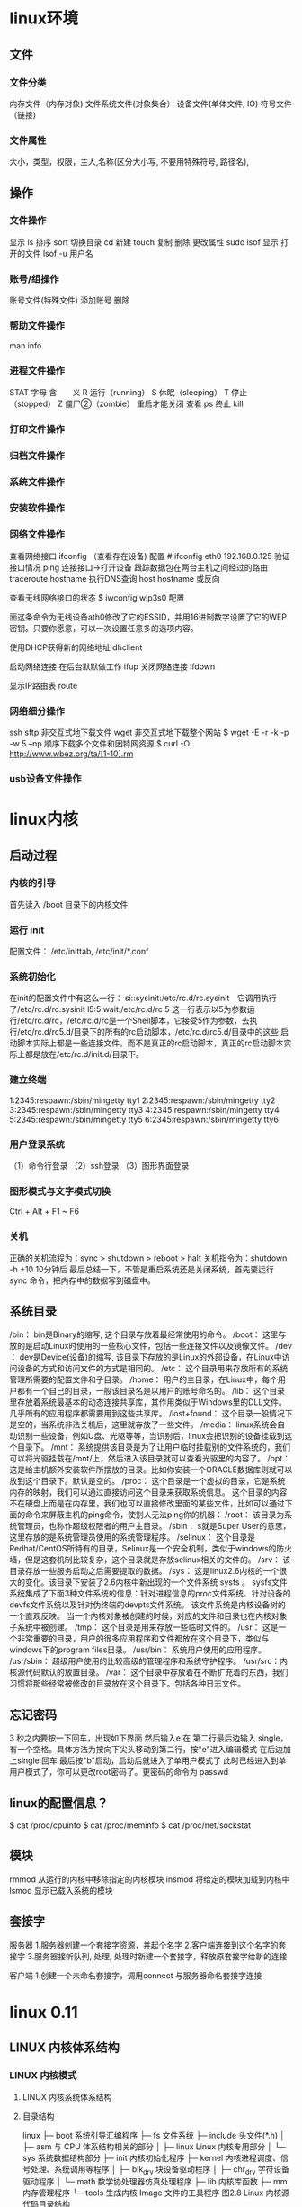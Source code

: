 * linux环境
** 文件
*** 文件分类 
   内存文件（内存对象)
   文件系统文件(对象集合）
   设备文件(单体文件, IO)
   符号文件（链接)
*** 文件属性 
    大小，类型，权限，主人,名称(区分大小写, 不要用特殊符号, 路径名),  
** 操作
*** 文件操作 
    显示 ls
    排序 sort
    切换目录 cd
    新建 touch
    复制
    删除
    更改属性
    sudo lsof 显示 打开的文件   lsof -u 用户名
*** 账号/组操作
    账号文件(特殊文件)
    添加账号
    删除
*** 帮助文件操作
    man 
    info
*** 进程文件操作
    STAT 字母  含　　义  
    R  运行（running）  
    S  休眠（sleeping）  
    T  停止（stopped）  
    Z  僵尸②（zombie） 重启才能关闭  
    查看 ps
    终止 kill
*** 打印文件操作
*** 归档文件操作
*** 系统文件操作
*** 安装软件操作
*** 网络文件操作
    查看网络接口 ifconfig （查看存在设备)
    配置 # ifconfig eth0 192.168.0.125
    验证接口情况  ping 
    连接接口->打开设备
    跟踪数据包在两台主机之间经过的路由 traceroute hostname
    执行DNS查询 host hostname  或反向
    
    查看无线网络接口的状态
    $ iwconfig wlp3s0
    配置
     # iwconfig ath0 mode ad-hoc
      # iwconfig ath0 essid lincoln enc 646c64586278742a6229742f4c 上
     面这条命令为无线设备ath0修改了它的ESSID，并用16进制数字设置了它的WEP密钥。只要你愿意，可以一次设置任意多的选项内容。 

     使用DHCP获得新的网络地址
     dhclient

启动网络连接 在后台默默做工作
ifup
关闭网络连接
ifdown 

显示IP路由表
route
*** 网络细分操作
    ssh
    sftp
    非交互式地下载文件 wget 
    非交互式地下载整个网站 $ wget -E -r -k -p -w 5 –np
    顺序下载多个文件和因特网资源  $ curl -O http://www.wbez.org/ta/[1-10].rm 
*** usb设备文件操作
* linux内核
** 启动过程
*** 内核的引导
    首先读入 /boot 目录下的内核文件
*** 运行 init
    配置文件： /etc/inittab, /etc/init/*.conf
*** 系统初始化
    在init的配置文件中有这么一行： si::sysinit:/etc/rc.d/rc.sysinit　它调用执行了/etc/rc.d/rc.sysinit
    l5:5:wait:/etc/rc.d/rc 5
    这一行表示以5为参数运行/etc/rc.d/rc，/etc/rc.d/rc是一个Shell脚本，它接受5作为参数，去执行/etc/rc.d/rc5.d/目录下的所有的rc启动脚本，/etc/rc.d/rc5.d/目录中的这些
    启动脚本实际上都是一些连接文件，而不是真正的rc启动脚本，真正的rc启动脚本实际上都是放在/etc/rc.d/init.d/目录下。
*** 建立终端 
    1:2345:respawn:/sbin/mingetty tty1
    2:2345:respawn:/sbin/mingetty tty2
    3:2345:respawn:/sbin/mingetty tty3
    4:2345:respawn:/sbin/mingetty tty4
    5:2345:respawn:/sbin/mingetty tty5
    6:2345:respawn:/sbin/mingetty tty6
*** 用户登录系统
    （1）命令行登录
    （2）ssh登录
    （3）图形界面登录
*** 图形模式与文字模式切换
 Ctrl + Alt + F1 ~ F6
*** 关机
    正确的关机流程为：sync > shutdown > reboot > halt
    关机指令为：shutdown -h +10 10分钟后
    最后总结一下，不管是重启系统还是关闭系统，首先要运行 sync 命令，把内存中的数据写到磁盘中。
** 系统目录
 /bin：
 bin是Binary的缩写, 这个目录存放着最经常使用的命令。
 /boot：
 这里存放的是启动Linux时使用的一些核心文件，包括一些连接文件以及镜像文件。
 /dev ：
 dev是Device(设备)的缩写, 该目录下存放的是Linux的外部设备，在Linux中访问设备的方式和访问文件的方式是相同的。
 /etc：
 这个目录用来存放所有的系统管理所需要的配置文件和子目录。
 /home：
 用户的主目录，在Linux中，每个用户都有一个自己的目录，一般该目录名是以用户的账号命名的。
 /lib：
 这个目录里存放着系统最基本的动态连接共享库，其作用类似于Windows里的DLL文件。几乎所有的应用程序都需要用到这些共享库。
 /lost+found：
 这个目录一般情况下是空的，当系统非法关机后，这里就存放了一些文件。
 /media：
 linux系统会自动识别一些设备，例如U盘、光驱等等，当识别后，linux会把识别的设备挂载到这个目录下。
 /mnt：
 系统提供该目录是为了让用户临时挂载别的文件系统的，我们可以将光驱挂载在/mnt/上，然后进入该目录就可以查看光驱里的内容了。
 /opt：
  这是给主机额外安装软件所摆放的目录。比如你安装一个ORACLE数据库则就可以放到这个目录下。默认是空的。
 /proc：
 这个目录是一个虚拟的目录，它是系统内存的映射，我们可以通过直接访问这个目录来获取系统信息。
 这个目录的内容不在硬盘上而是在内存里，我们也可以直接修改里面的某些文件，比如可以通过下面的命令来屏蔽主机的ping命令，使别人无法ping你的机器：
 /root：
 该目录为系统管理员，也称作超级权限者的用户主目录。
 /sbin：
 s就是Super User的意思，这里存放的是系统管理员使用的系统管理程序。
 /selinux：
  这个目录是Redhat/CentOS所特有的目录，Selinux是一个安全机制，类似于windows的防火墙，但是这套机制比较复杂，这个目录就是存放selinux相关的文件的。
 /srv：
  该目录存放一些服务启动之后需要提取的数据。
 /sys：
  这是linux2.6内核的一个很大的变化。该目录下安装了2.6内核中新出现的一个文件系统 sysfs 。
 sysfs文件系统集成了下面3种文件系统的信息：针对进程信息的proc文件系统、针对设备的devfs文件系统以及针对伪终端的devpts文件系统。
 该文件系统是内核设备树的一个直观反映。
 当一个内核对象被创建的时候，对应的文件和目录也在内核对象子系统中被创建。
 /tmp：
 这个目录是用来存放一些临时文件的。
 /usr：
  这是一个非常重要的目录，用户的很多应用程序和文件都放在这个目录下，类似与windows下的program files目录。
 /usr/bin：
 系统用户使用的应用程序。
 /usr/sbin：
 超级用户使用的比较高级的管理程序和系统守护程序。
 /usr/src：内核源代码默认的放置目录。
 /var：
 这个目录中存放着在不断扩充着的东西，我们习惯将那些经常被修改的目录放在这个目录下。包括各种日志文件。
** 忘记密码
 3 秒之内要按一下回车，出现如下界面
 然后输入e
 在 第二行最后边输入 single，有一个空格。具体方法为按向下尖头移动到第二行，按"e"进入编辑模式
 在后边加上single 回车
 最后按"b"启动，启动后就进入了单用户模式了
 此时已经进入到单用户模式了，你可以更改root密码了。更密码的命令为 passwd
** linux的配置信息？
   $ cat /proc/cpuinfo
   $ cat /proc/meminfo
   $ cat /proc/net/sockstat
** 模块 
    rmmod 从运行的内核中移除指定的内核模块
    insmod 将给定的模块加载到内核中
    lsmod 显示已载入系统的模块
** 套接字
   服务器
 1.服务器创建一个套接字资源，并起个名字
 2.客户端连接到这个名字的套接字  
 3.服务器接听队列, 处理, 处理时新建一个套接字，释放原套接字给新的连接

 客户端
 1.创建一个未命名套接字，调用connect 与服务器命名套接字连接
* linux 0.11
** LINUX 内核体系结构 
*** LINUX 内核模式 
**** LINUX 内核系统体系结构 
**** 目录结构 
                linux
             ├─    boot            系统引导汇编程序
             ├─    fs              文件系统
             ├─    include    头文件(*.h)
             │     ├─ asm     与 CPU 体系结构相关的部分
             │     ├─ linux        Linux 内核专用部分
             │     └─ sys     系统数据结构部分
             ├─    init       内核初始化程序
             ├─    kernel          内核进程调度、信号处理、系统调用等程序
             │     ├─ blk_drv 块设备驱动程序
             │     ├─ chr_drv 字符设备驱动程序
             │     └─ math         数学协处理器仿真处理程序
             ├─    lib        内核库函数
             ├─    mm                  内存管理程序
             └─    tools           生成内核 Image 文件的工具程序
                              图2.8 Linux 内核源代码目录结构
 
**** LINUX 内核进程控制 
    2.4 LINUX 内核对内存的使用方法 
    2.5 LINUX 内核源代码的目录结构 
    2.6 内核系统与用户程序的关系
    2.7 LINUX 内核的编译实验环境 
    2.8 LINUX/MAKEFILE 文件
    2.9 本章小结 
   第 3 章 引导启动程序(BOOT)
    3.1 概述 
    3.2 总体功能 
    3.3 BOOTSECT
    3.4 SETUP.S 程序 
    3.5 HEAD.S 程序
    3.6 本章小结 
   第 4 章 初始化程序(INIT) 
    4.1 概述 
    4.2 MAIN.C 程序
    4.3 本章小结 
   第 5 章 内核代码(KERNEL)
    5.1 概述 
    5.2 MAKEFILE 文件
    5.3 ASM
    5.4 TRAPS
    5.5 SYSTEM_CALL
    5.6 MKTIME
    5.9 EXIT
    5.10 FORK
    5.11 SYS
    5.12 VSPRINTF
    5.13 PRINTK
    5.14 PANIC
    5.15 本章小结
    第 6 章 块设备驱动程序(BLOCK DRIVER)
    6.1 概述 
    6.2 总体功能
    6.3 MAKEFILE 文件
    6.4 BLK.H 文件
    6.5 HD.C 程序
    6.6 LL_RW_BLK
    6.7 RAMDISK
    6.8 FLOPPY
    第 7 章 字符设备驱动程序(CHAR DRIVER) 
    7.1 概述 
    7.2 总体功能描述
    7.3 MAKEFILE 文件
    7.4 KEYBOARD
    7.5 CONSOLE
    7.6 SERIAL
    7.7 RS_IO
    7.8 TTY_IO
    7.9 TTY_IOCTL
    第 8 章 数学协处理器(MATH)
    8.1 概述 
    8.2 MAKEFILE 文件
    8.3 MATH-EMULATION
    第 9 章 文件系统(FS) 
    9.1 概述 
    9.2 总体功能描述
    9.3 MAKEFILE 文件
    9.4 BUFFER
    9.5 BITMAP
    9.6 INODE
    9.7 SUPER
    9.8 NAMEI
    9.9 FILE_TABLE
    9.10 BLOCK_DEV
    9.11 FILE_DEV
    9.12 PIPE.C 程序
    9.13 CHAR_DEV
    9.14 READ_WRITE
    9.15 TRUNCATE
    9.16 OPEN
    9.17 EXEC
    9.18 STAT
    9.19 FCNTL
    9.20 IOCTL
    第 10 章 内存管理(MM) 
    10.1 概述 
    10.2 总体功能描述 
    10.3 MAKEFILE 文件
    10.4 MEMORY
    10.5 PAGE
    第 11 章 包含文件(INCLUDE) 
    11.1 概述 
    11.2 INCLUDE/目录下的文件 
    11.3 A.OUT.H 文件
    11.4 CONST.H 文件 
    11.5 CTYPE.H 文件 
    11.6 ERRNO.H 文件 
    11.7 FCNTL.H 文件 
    11.8 SIGNAL.H 文件
    11.9 STDARG.H 文件 
    11.10 STDDEF.H 文件 
    11.11 STRING.H 文件 
    11.12 TERMIOS.H 文件 
    11.13 TIME.H 文件
    11.14 UNISTD.H 文件
    11.15 UTIME.H 文件 
    11.16 INCLUDE/ASM/目录下的文件 
    11.17 IO.H 文件
    11.18 MEMORY.H 文件
    11.19 SEGMENT.H 文件 
    11.20 SYSTEM.H 文件
    11.21 INCLUDE/LINUX/目录下的文件 
    11.22 CONFIG.H 文件
    11.23 FDREG.H 头文件 
    11.24 FS.H 文件
    11.25 HDREG.H 文件
    11.26 HEAD.H 文件
    11.27 KERNEL
    11.28 MM.H 文件
    11.29 SCHED.H 文件 
    11.30 SYS.H 文件
    11.31 TTY.H 文件
    11.32 INCLUDE/SYS/目录中的文件
    11.33 STAT.H 文件 
    11.34 TIMES.H 文件
    11.35 TYPES.H 文件
    11.36 UTSNAME
    11.37 WAIT.H 文件
    第 12 章 库文件(LIB)
    12.1 概述 
    12.2 MAKEFILE 文件
    12.3 _EXIT
    12.4 CLOSE
    12.5 CTYPE
    12.6 DUP
    12.7 ERRNO
    12.8 EXECVE
    12.9 MALLOC
    12.10 OPEN
    12.11 SETSID
    12.12 STRING
    12.13 WAIT
    12.14 WRITE
    第 13 章 建造工具(TOOLS) 
    13.1 概述 
    13.2 BUILD
    附录 1 内核主要常数
    附录 2 内核数据结构
    附录 3 80X86 保护运行模式 
* linux 环境下 c 编程
** C 开发工具
*** Header Files                                      
*** Library Files                                     
    $ gcc -o fred fred.c -lm
    $ gcc -o x11fred -L/usr/openwin/lib x11fred.c -lX11
**** Static Libraries                                  
**** Shared Libraries                                  
** Linux File Structure                           
*** Directories                                 
     文件属性保存在 inode 的结构中, 系统使用的是 节点编号，文件结构是方便人们使用而起的名字, 
列出的文件其实是 inode 节点的链接指针, 删除文件是删除指针。 访问权限后面的数字表示链接数

*** Files and Devices                           
**** /dev/console   系统控制台设备, x窗口下是一个特殊的控制台窗口                       
**** /dev/tty       允许程序直接向用户输出信息 如 ls -R | more                       
     /dev/console 只有一个，/dev/tty 数不胜数
**** /dev/null      垃圾堆, 读的化会返回一个文件尾标记
**** Calls and Device Drivers                
     内核的核心就是设备驱动, 管理硬件
**** Library Functions 库函数
     系统调用开销大，因为要在程序代码和内核代码切换
     硬件的条条框框多
     基于以上原因提供了库函数
**** man 
     系统调用第二节
     库函数第三节
*** 文件操作系统调用 
     几个标准设备是默认打开的，操作方式是 0, 1, 2几个数字, 在环境中表示了设备
     对于默认没打开的设备，就要open了
***** write 系统调用                                      
***** read  相当于读一行，遇到换行就停止读
***** open                                        
      如果是没有文件要自己创建的化 O_CREAT, 可以加上可选项 S_IRUSR|S_IWUSR, 拟定文件属性
      S_IRWXU  00700 用户有读写执行的权限
      S_IRUSR  00400 user has read permission                       
      S_IWUSR  00200 user has write permission                      
      S_IXUSR  00100 user has execute permission                    
      S_IRWXG  00070 group has read, write, and execute permission  
      S_IRGRP  00040 group has read permission                      
      S_IWGRP  00020 group has write permission                     
      S_IXGRP  00010 group has execute permission                   
      S_IRWXO  00007 others have read, write, and execute permission
      [[file:image/cfileattribute.jpg][文件属性]] 
    #+BEGIN_SRC c
      copy.c
      #include    <unistd.h>
      #include    <sys/stat.h>
      #include    <fcntl.h>
      #include    <stdlib.h>
      int main()
      {
        char c;
        int in, out;
        in = open(“file.in”, O_RDONLY);
        out = open(“file.out”, O_WRONLY|O_CREAT, S_IRUSR|S_IWUSR);
        while(read(in,&c,1) == 1)
          write(out,&c,1);
        exit(0);
      }
      //检查用了多少时间, TIMEFORMAT 用于覆盖默认POSIX的方式
      TIMEFORMAT="" time copy 
      #include    <unistd.h>
      #include    <sys/stat.h>
      #include    <fcntl.h>
      #include    <stdlib.h>
          int main()
      {
        char block[1024];
        int in, out;
        int nread;
        in = open(“file.in”, O_RDONLY);
        out = open(“file.out”, O_WRONLY|O_CREAT, S_IRUSR|S_IWUSR);
        while((nread = read(in,block,sizeof(block))) > 0)
          write(out,block,nread);
        exit(0);
      }
        //检查这个的性能
    #+END_SRC
***** umask                                   
      八进制数字, 屏蔽文件的某种属性, 如果创建文件时设定了某属性，但umask 把它屏蔽了，最后还是会屏蔽
***** close 关闭文件                                  
***** ioctl 控制设备的多功能函数                                  
***** lseek                                   
      设置文件偏移
      ❑     SEEK_SET: offset is an absolute position
      ❑     SEEK_CUR: offset is relative to the current position
      ❑     SEEK_END: offset is relative to the end of the file
***** fstat, stat, and lstat                  
      int fstat(int fildes, struct stat *buf);
      int stat(const char *path, struct stat *buf);
      int lstat(const char *path, struct stat *buf);
      
   st_mode                            File permissions and file-type information
   st_ino                             The inode associated with the file
   st_dev                             The device the file resides on
   st_uid                             The user identity of the file owner
   st_gid                             The group identity of the file owner
   st_atime                           The time of last access
   st_ctime                           The time of last change to permissions, owner, group, or content
   st_mtime                           The time of last modification to contents
   st_nlink                           The number of hard links to the file
    ❑     S_IFBLK: Entry is a block special device
    ❑     S_IFDIR: Entry is a directory
    ❑     S_IFCHR: Entry is a character special device
    ❑     S_IFIFO: Entry is a FIFO (named pipe)
    ❑     S_IFREG: Entry is a regular file
    ❑     S_IFLNK: Entry is a symbolic link
   Other mode flags include
     ❑      S_ISUID: Entry has setUID on execution
     ❑      S_ISGID: Entry has setGID on execution
  Masks to interpret the st_mode flags include
     ❑      S_IFMT: File type
     ❑      S_IRWXU: User read/write/execute permissions
     ❑      S_IRWXG: Group read/write/execute permissions
     ❑      S_IRWXO: Others’ read/write/execute permissions
  There are some macros defined to help with determining file types. These just compare suitably masked
  mode flags with a suitable device-type flag. These include
     ❑      S_ISBLK: Test for block special file
     ❑      S_ISCHR: Test for character special file
     ❑      S_ISDIR: Test for directory
     ❑      S_ISFIFO: Test for FIFO
     ❑      S_ISREG: Test for regular file
     ❑      S_ISLNK: Test for symbolic link
***** dup and dup2 复制文件描述符                           
*** c库函数调用, 这里文件的概念是流的概念，默认打开的是三个流，stdin, stdout, stderr
***** fopen                                       
***** fread                                       
***** fwrite                                      
***** fclose                                      
***** fflush                                      
***** fseek                                       
***** fgetc, getc, and getchar                    
***** fputc, putc, and putchar                    
***** fgets and gets                              
***** Formatted Input and Output                     
***** printf, fprintf, and sprintf                
***** scanf, fscanf, and sscanf                   
***** Stream Errors                               
***** Streams and File Descriptors                
**** File and Directory Maintenance                 
***** chmod                                       
***** chown                                       
***** unlink, link, and symlink                    
***** mkdir and rmdir                              
***** chdir and getcwd                             
**** Scanning Directories                           
***** opendir                                      
***** readdir                                      
***** telldir                                      
***** seekdir                                      
***** closedir                                     
**** Errors                                         
     errno.h
***** strerror                                     
***** perror                                       
***** The /proc File System                          
**** Advanced Topics: fcntl and mmap                
***** fcntl                                        
***** mmap                                         
** The Linux Environment                 
*** Program Arguments                              
**** arguments
**** getopt                                       
**** getopt_long                                  
*** Environment Variables                          
**** Try It Out—getenv and putenv          
**** Use of Environment Variables                 
***** The environ Variable                         
***** Try It Out—environ                    
*** Time and Date                                  
***** Try It Out—time                       
***** Try It Out—gmtime                     
***** Try It Out—ctime                      
***** Try It Out—strftime and strptime      
*** Temporary Files                                
***** Try It Out—tmpnam and tmpfile         
***** User Information                               
***** Try It Out—User Information           
***** Host Information                               
***** Try It Out—Host Information           
*** Contents
***** Logging                                      
***** Try It Out—syslog                    
***** Try It Out—logmask                   
***** Resources and Limits                         
***** Try It Out—Resource Limits           
** Terminals                             
***** Reading from and Writing to the Terminal     
***** Try It Out—Menu Routines in C        
***** Canonical versus Non-Canonical Modes    
***** Handling Redirected Output              
***** Try It Out—Checking for Output Redire
***** Talking to the Terminal                      
***** Try It Out—Using /dev/tty            
***** The Terminal Driver and the General Terminal 
***** Overview                                   
***** Hardware Model                             
***** The termios Structure                        
***** Input Modes                                
***** Output Modes                               
***** Control Modes                              
***** Local Modes                                
***** Special Control Characters                 
***** Characters                              
***** The TIME and MIN Values                 
***** Accessing Terminal Modes from the Shell 
***** Setting Terminal Modes from the Command 
***** Terminal Speed                             
***** Additional Functions                       
***** Try It Out—A Password Program with te
***** Try It Out—Reading Each Character    
***** Terminal Output                              
***** Terminal Type                              
      Identify Your Terminal Type                
      Using terminfo Capabilities                
      Try It Out—Total Terminal Control    
      Detecting Keystrokes                         
      Try It Out—Your Very Own kbhit       
      Virtual Consoles                           
      Pseudo Terminals                           
      Summary                                      
      xii
                                                 
** Managing Text-Based Screens with curse
      Compiling with curses                          
      Concepts                                       
      Try It Out—A Simple curses Program    
      Initialization and Termination                 
      Output to the Screen                           
      Reading from the Screen                        
      Clearing the Screen                            
      Moving the Cursor                              
      Character Attributes                           
      Try It Out—Moving, Inserting, and Attr
      The Keyboard                                   
      Keyboard Modes                              
      Keyboard Input                              
      Try It Out—Keyboard Modes and Input   
      Windows                                        
      The WINDOW Structure                        
      Generalized Functions                       
      Moving and Updating a Window                
      Try It Out—Multiple Windows           
      Optimizing Screen Refreshes                 
      Subwindows                                     
      Try It Out—Subwindows                 
      The Keypad                                     
      Try It Out—Using the Keypad           
      Color                                          
      Try It Out—-Colors                    
      Redefining Colors                           
      Pads                                           
      Try It Out—Using a Pad                
      The CD Collection Application                  
      Try It Out—A New CD Collection Applica
      Try It Out—Looking at main            
 
      Try It Out—The Menu                    
      Try It Out—Database File Manipulation 
      Try It Out—Querying the CD Database   
      Summary                                        
** Data Management                       
      Managing Memory                                
      Simple Memory Allocation                    
      Try It Out—Simple Memory Allocation   
                                                 
      Contents
      Allocating Lots of Memory                  
      Try It Out—Asking for All Physical M
      Try It Out—Available Memory         
      Abusing Memory                             
      Try It Out—Abuse Your Memory        
      The Null Pointer                           
      Try It Out—Accessing a Null Pointer 
      Freeing Memory                             
      Try It Out—Freeing Memory           
      Other Memory Allocation Functions          
      File Locking                                  
      Creating Lock Files                        
      Try It Out—Creating a Lock File     
      Try It Out—Cooperative Lock Files   
      Locking Regions                            
      The F_GETLK Command                     
      The F_SETLK Command                     
      The F_SETLKW Command                    
      Use of read and write with Locking         
      Try It Out—Locking a File with fcntl
      Try It Out—Testing Locks on a File  
      Competing Locks                            
      Try It Out—Competing Locks          
      Other Lock Commands                        
      Deadlocks                                  
      Databases                                     
      The dbm Database                           
      Introduction to dbm                     
      Getting dbm                             
      Troubleshooting and Reinstalling dbm    
      The dbm Routines                           
      dbm Access Functions                       
      dbm_open                                
      dbm_store                               
      dbm_fetch                               
      dbm_close                               
      Try It Out—A Simple dbm Database    
      Additional dbm Functions                   
      dbm_delete                              
      dbm_error                               
      xiv
      Co
      dbm_clearerr                              
      dbm_firstkey and dbm_nextkey              
      Try It Out—Retrieving and Deleting     
      The CD Application                             
      Updating the Design                          
      The CD Database Application Using dbm        
      Try It Out—cd_data.h                   
      Try It Out—app_ui.c                    
      Try It Out—cd_access.c                 
      Summary                                        
** MySQL                                 
      Installation                                   
      Precompiled Packages                         
      Post-Install Configuration                   
      Post-Installation Troubleshooting            
      MySQL Administration                           
      Commands                                     
      myisamchk                                 
      mysql                                     
      mysqladmin                                
      mysqlbug                                  
      mysqlimport                               
      mysqlshow                                 
      Creating Users and Giving Them Permissions   
      grant                                     
      revoke                                    
      Passwords                                    
      Creating a Database                          
      Data Types                                   
      Boolean                                   
      Character                                 
      Number                                    
      Temporal                                  
      Creating a Table                             
      Graphical Tools                              
      Accessing MySQL Data from C                    
      Connection Routines                          
      Error Handling                               
                                                 
      Contents
      Executing SQL Statements                     
      SQL Statements That Return No Data        
      Discovering What You Inserted             
      Try It Out                            
      Try It Out                            
      Statements That Return Data               
      Processing Returned Data                  
      Miscellaneous Functions                      
      The CD Database Application                    
      Creating the Tables                          
      Adding Some Data                             
      Try It Out                            
      Accessing the Application Data from C        
      Interface Definition                      
      Test Application Interface                
      Implementing the Interface                
      Summary                                        
** Development Tools                     
      Problems of Multiple Source Files              
      The make Command and Makefiles                 
      The Syntax of Makefiles                      
      Options and Parameters to make               
      Dependencies                              
      Rules                                     
      Try It Out—A Simple Makefile          
      Comments in a Makefile                       
      Macros in a Makefile                         
      Try It Out—A Makefile with Macros     
      Multiple Targets                             
      Try It Out—Multiple Targets           
      Built-in Rules                               
      Suffix and Pattern Rules                     
      Managing Libraries with make                 
      Try It Out—Managing a Library         
      Advanced Topic: Makefiles and Subdirectories 
      GNU make and gcc                             
      Try It Out—gcc -MM                    
      Source Code Control                            
      RCS                                          
      The rcs Command                           
      The ci Command                            
      xvi
      Cont
      The co Command                            
      The rlog Command                          
      The rcsdiff Command                       
      Identifying Revisions                     
      Try It Out—GNU make with RCS           
      The ident Command                         
      Try It Out—ident                       
      SCCS                                         
      Comparing RCS and SCCS                       
      CVS                                          
      Using CVS Locally                         
      Accessing CVS over a Network              
      gCVS                                         
      BitKeeper                                    
      Writing a Manual Page                          
      Distributing Software                          
      The patch Program                            
      Other Distribution Utilities                 
      RPM Packages                                   
      Working with RPM Package Files               
      Installing RPM Packages                      
      Building RPM Packages                        
      Gathering the Software                    
      Creating an RPM Spec File                 
      Building an RPM Package with rpmbuild     
      Other Package Formats                          
      Development Environments                       
      xwpe                                         
      C-Forge                                      
      KDevelop                                     
      Other Environments                           
      Summary                                        
** Debugging                            
      Types of Errors                                
      General Debugging Techniques                   
      A Program with Bugs                          
      Code Inspection                              
      Instrumentation                              
      Try It Out—Debug Information           
      Debugging without Recompiling             
      Controlled Execution                         
                                                 
      Contents
      Debugging with gdb                             
      Starting gdb                               
      Running a Program                          
      Stack Trace                                
      Examining Variables                        
      Listing the Program                        
      Setting Breakpoints                        
      Patching with the Debugger                 
      Learning More about gdb                    
      More Debugging Tools                           
      Lint: Removing the Fluff from Your Programs
      Function Call Tools                        
      ctags                                   
      cxref                                   
      cflow                                   
      Execution Profiling with prof/gprof        
      Assertions                                     
      Try It Out—assert                   
      Memory Debugging                               
      ElectricFence                              
      Try It Out—ElectricFence            
      valgrind                                   
      Try It Out—valgrind                 
      Summary                                        
** Processes and Signals                
      What Is a Process?                             
      Process Structure                              
      The Process Table                          
      Viewing Processes                          
      System Processes                           
      Process Scheduling                         
      Starting New Processes                         
      Try It Out—system                   
      Replacing a Process Image               
      Try It Out—execlp                   
      Duplicating a Process Image             
      Try It Out—fork                     
      Waiting for a Process                      
      Try It Out—wait                     
      Zombie Processes                           
      Try It Out—Zombies                  
      xviii
                                                 
      Input and Output Redirection                 
      Try It Out—Redirection                 
      Threads                                      
      Signals                                        
      Try It Out—Signal Handling             
      Sending Signals                              
      Try It Out—An Alarm Clock              
      A Robust Signals Interface                
      Try It Out—sigaction                   
      Signal Sets                                  
      sigaction Flags                           
      Common Signal Reference                   
      Summary                                        
** POSIX Threads                        
      What Is a Thread?                              
      Advantages and Drawbacks of Threads          
      A First Threads Program                        
      Try It Out—A Simple Threaded Program   
      Simultaneous Execution                         
      Try It Out—Simultaneous Execution of Tw
      Synchronization                                
      Synchronization with Semaphores              
      Try It Out—A Thread Semaphore          
      Synchronization with Mutexes                 
      Try It Out—A Thread Mutex              
      Thread Attributes                              
      Try It Out—Setting the Detached State A
      Thread Attributes—Scheduling              
      Try It Out—Scheduling                  
      Canceling a Thread                             
      Try It Out—Canceling a Thread          
      Threads in Abundance                           
      Try It Out—Many Threads                
      Summary                                        
** Inter-Process Communication: Pipes   
      What Is a Pipe?                                
      Process Pipes                                  
      popen                                     
      pclose                                    
      Try It Out—Reading Output from an Exter
                                                 
      Contents
      Sending Output to popen                       
      Try It Out—Sending Output to an Exter
      Passing More Data                           
      Try It Out—Reading Larger Amounts of 
      How popen Is Implemented                    
      Try It Out—popen Starts a Shell      
      The Pipe Call                                 
      Try It Out—The pipe Function         
      Try It Out—Pipes across a fork       
      Parent and Child Processes                    
      Try It Out—Pipes and exec            
      Reading Closed Pipes                        
      Pipes Used as Standard Input and Output     
      File Descriptor Manipulation by close and
      Try It Out—Pipes and dup             
      Named Pipes: FIFOs                            
      Try It Out—Creating a Named Pipe     
      Accessing a FIFO                            
      Try It Out—Accessing a FIFO File     
      Opening a FIFO with open                 
      Try It Out—Opening FIFO Files        
      O_RDONLY and O_WRONLY with No O_NONBLOCK 
      O_RDONLY with O_NONBLOCK and O_WRONLY    
      Reading and Writing FIFOs                
      Try It Out—Inter-Process Communicatio
      Advanced Topic: Client/Server Using FIFOs   
      Try It Out—An Example Client/Server A
      The CD Database Application                   
      Aims                                        
      Implementation                              
      Try It Out—The Header File, cliserv.h
      Client Interface Functions                  
      Try It Out—The Client’s Interpreter 
      Searching the Database                   
      Try It Out—Searching                 
      The Server Interface                        
      Try It Out—server.c                  
      The Pipe                                    
      Try It Out—Pipes Implementation Heade
      Server-Side Functions                    
      Try It Out—Server Functions          
      Try It Out—Plumbing the Pipes        
      xx
                                                 
      Client-Side Functions                     
      Try It Out—Client Functions            
      Try It Out—Getting Server Results      
      Application Summary                          
      Summary                                        
** Semaphores, Shared Memory, and Messag
      Semaphores                                     
      Semaphore Definition                         
      A Theoretical Example                        
      Linux Semaphore Facilities                   
      semget                                    
      semop                                     
      semctl                                    
      Using Semaphores                             
      Try It Out—Semaphores                  
      Shared Memory                                  
      shmget                                       
      shmat                                        
      shmdt                                        
      shmctl                                       
      Try It Out—Shared Memory               
      Message Queues                                 
      msgget                                       
      msgsnd                                       
      msgrcv                                       
      msgctl                                       
      Try It Out—Message Queues              
      The CD Database Application                    
      Try It Out—Revising the Server Function
      Try It Out—Revising the Client Function
      IPC Status Commands                            
      Semaphores                                   
      Shared Memory                                
      Message Queues                               
      Summary                                        
** Sockets                              
      What Is a Socket?                              
      Socket Connections                             
      Try It Out—A Simple Local Client       
      Try It Out—A Simple Local Server       
                                                 
      Contents
      Socket Attributes                           
      Socket Domains                           
      Socket Types                             
      Socket Protocols                         
      Creating a Socket                           
      Socket Addresses                            
      Naming a Socket                             
      Creating a Socket Queue                     
      Accepting Connections                       
      Requesting Connections                      
      Closing a Socket                            
      Socket Communications                       
      Try It Out—Network Client             
      Try It Out—Network Server             
      Host and Network Byte Ordering              
      Network Information                            
      Try It Out—Network Information        
      Try It Out—Connecting to a Standard Se
      The Internet Daemon (inetd)                 
      Socket Options                              
      Multiple Clients                               
      Try It Out—A Server for Multiple Clien
      select                                      
      Try It Out—select                     
      Multiple Clients                            
      Try It Out—An Improved Multiple Client
      Datagrams                                      
      Summary                                        
** Programming GNOME Using GTK+         
      Introducing X                                  
      X Server                                    
      X Client                                    
      X Protocol                                  
      Xlib                                        
      Toolkits                                    
      Window Managers                             
      Other Ways to GUI—Platform-Independent Windo
      Introducing GTK+                               
      GLib Type System                            
      GTK+ Object System                          
      xxii
                                                 
      Introducing GNOME                           
      Installing the GNOME/GTK+ Development Librar
      Try it Out—A Plain GtkWindow          
      Events, Signals, and Callbacks                 
      Try It Out—A Callback Function        
      Packing Box Widgets                            
      Try It Out—Widget Container Layout    
      GTK+ Widgets                                   
      GtkWindow                                   
      GtkEntry                                    
      Try It Out—Username and Password Entry
      GtkSpinButton                               
      Try It Out—GtkSpinButton              
      GtkButton                                   
      GtkToggleButton                          
      GtkCheckButton                           
      GtkRadioButton                           
      Try It Out—GtkCheckButton, GtkToggleBu
      GtkTreeView                                 
      Try It Out—GtkTreeView                
      GNOME Widgets                                  
      Try It Out—A GNOME Window             
      GNOME Menus                                    
      Try It Out—GNOME Menus                
      Try It Out—Menus with GNOME Macros    
      Dialogs                                        
      GtkDialog                                   
      Modal Dialog Box                            
      Nonmodal Dialogs                            
      GtkMessageDialog                            
      CD Database Application                        
      Try It Out—cdapp_gnome.h              
      Try It Out—interface.c                
      Try It Out—callbacks.c                
      Try It Out—main.c                     
      Summary                                        
** Programming KDE Using Qt             
      Introducing KDE and Qt                         
      Installing Qt                                  
      Try It Out—QMainWindow                
                                                 
      Contents
      Signals and Slots                              
      Try It Out—Signals and Slots          
      Try It Out—Using QBoxLayout Classes   
      Qt Widgets                                     
      QLineEdit                                   
      Try It Out—QLineEdit                  
      Qt Buttons                                  
      QButton—The Button Base Class            
      QPushButton                              
      QCheckBox                                
      QRadioButton                             
      Try It Out—QButtons                   
      QComboBox                                   
      Try It Out—QComboBox                  
      QListView                                   
      Try It Out—QListView                  
      Dialogs                                        
      QDialog                                     
      Modal Dialogs                            
      Nonmodal Dialogs                         
      Semimodal Dialog                         
      QMessageBox                                 
      QInputDialog                                
      Using qmake to Simplify Writing Makefiles   
      Menus and Toolbars                             
      Try It Out—A KDE Application with Menu
      CD Database Application Using KDE/Qt           
      Try It Out—MainWindow                 
      Try It Out—AddCdDialog                
      Try It Out—LogonDialog                
      Try It Out—main.cpp                   
      Summary                                        
** Device Drivers                       
      Writing Device Drivers                         
      Devices                                        
      Device Classes                              
      User and Kernel Space                       
      What Goes Where?                         
      Building Modules                         
      Data Types                               
      Try It Out—A Kernel Module            
      xxiv
                                                 
      Character Devices                                
      File Operations                                
      A Sample Driver: schar                           
      The MSG Macro                               
      Registering the Device                      
      Module Usage Count                          
      Open and Release                            
      Reading the Device                          
      The current Task                            
      Wait Queues                                 
      Writing to the Device                       
      Nonblocking Reads                           
      Seeking                                     
      ioctl                                       
      Checking User Rights                        
      poll                                        
      Try It Out—Reading and Writing to schar  
      Try It Out—ioctl                         
      Module Parameters                           
      Try It Out—modinfo                       
      proc File System Interface                  
      How schar Behaves                              
      Time and Jiffies                                 
      Small Delays                                   
      Timers                                         
      Try It Out—The Timer Implementation in sc
      Giving Up the Processor                        
      Task Queues                                    
      The Predefined Task Queues                     
      Memory Management                                
      Virtual Memory Areas                           
      Address Space                                  
      Types of Memory Locations                      
      Getting Memory in Device Drivers               
      kmalloc                                     
      vmalloc                                     
      Transferring Data between User and Kernel Space
      Moving More Data                               
      Simple Memory Mapping                          
      I/O Memory                                     
      Assignment of Devices in Iomap                 
      I/O Memory mmap                                
      Try It Out—The Iomap Module              
                                                 
      Contents
      I/O Ports                          
      Interrupt Handling              
      Allocating an Interrupt      
      Getting an Appropriate IRQ   
      The IRQ Handler                 
      Bottom Halves                   
      Re-entrancy                     
      Disabling Single Interrupts     
      Atomicity                       
      Protecting Critical Sections    
      Basic Spin Locks             
      Reader and Writer Locks      
      Automated Locking            
      Block Devices                      
      radimo—A Simple RAM Disk Module 
      Size Issues                  
      Registering a Block Device   
      Media Change                    
      ioctl for Block Devices         
      The request Function            
      The Buffer Cache                
      Try It Out—radimo        
      Going Further                   
      Debugging                          
      Oops Tracing                    
      Debugging Modules               
      The Magic Key                   
      Kernel Debugger—kdb             
      Remote Debugging                
      General Notes on Debugging      
      Portability                        
      Data Types                      
      Endianess                       
      Alignment                       
      Anatomy of the Kernel Source       
      Summary                            
** Standards for Linux      
      The C Programming Language         
      A Brief History Lesson          
      The GNU Compiler Collection     
      gcc Options                                    
      Compiler Options for Standards Tracking     
      Define Options for Standard Tracking        
      Compiler Options for Warnings               
      Interfaces and the LSB                            
      LSB Standard Libraries                         
      A Brief History Lesson                      
      Using the LSB Standard for Libraries        
      LSB Users and Groups                           
      LSB System Initialization                      
      The Filesystem Hierarchy Standard                 
      /bin                                           
      /boot                                          
      /dev                                           
      /etc                                           
      /home                                          
      /lib                                           
      /mnt                                           
      /opt                                           
      /root                                          
      /sbin                                          
      /tmp                                           
      /usr                                           
      /var                                           
      Further Reading about Standards                   
      Summary                                           
      Index                                               

